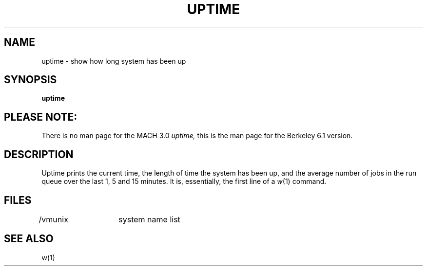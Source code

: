 .\" Copyright (c) 1980 Regents of the University of California.
.\" All rights reserved.  The Berkeley software License Agreement
.\" specifies the terms and conditions for redistribution.
.\"
.\"	@(#)uptime.1	6.1 (Berkeley) 4/29/85
.\"
.TH UPTIME 1 "April 29, 1985"
.UC
.SH NAME
uptime \- show how long system has been up
.SH SYNOPSIS
.B uptime
.SH PLEASE NOTE:
There is no man page for the MACH 3.0
.I uptime,
this is the man page for the Berkeley 6.1 version.
.SH DESCRIPTION
Uptime prints the current time, the length of time the system has been up,
and the average number of jobs in the run queue over the last 1, 5 and
15 minutes.
It is, essentially, the first line of a
.IR w (1)
command.
.SH FILES
/vmunix	system name list
.SH SEE ALSO
w(1)
